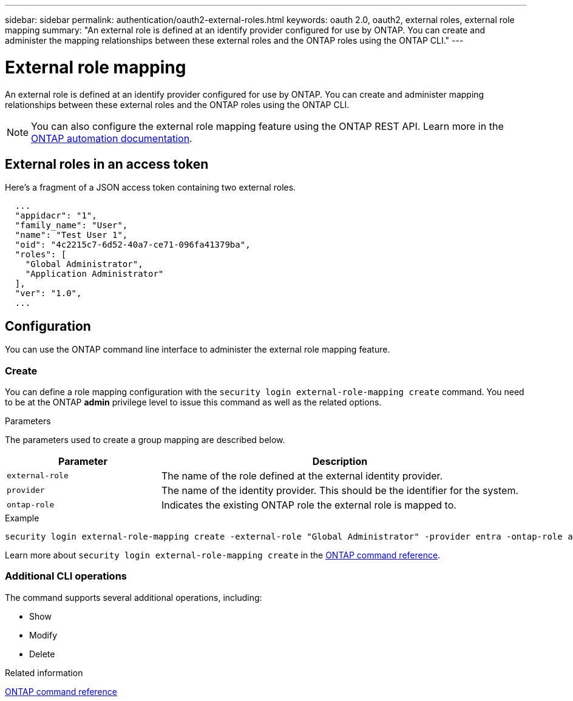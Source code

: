 ---
sidebar: sidebar
permalink: authentication/oauth2-external-roles.html
keywords: oauth 2.0, oauth2, external roles, external role mapping
summary: "An external role is defined at an identify provider configured for use by ONTAP. You can create and administer the mapping relationships between these external roles and the ONTAP roles using the ONTAP CLI."
---

= External role mapping
:hardbreaks:
:nofooter:
:icons: font
:linkattrs:
:imagesdir: ../media/

[.lead]
An external role is defined at an identify provider configured for use by ONTAP. You can create and administer mapping relationships between these external roles and the ONTAP roles using the ONTAP CLI.

[NOTE]
You can also configure the external role mapping feature using the ONTAP REST API. Learn more in the https://docs.netapp.com/us-en/ontap-automation/[ONTAP automation documentation^].

== External roles in an access token

Here's a fragment of a JSON access token containing two external roles.

----
  ...
  "appidacr": "1",
  "family_name": "User",
  "name": "Test User 1",
  "oid": "4c2215c7-6d52-40a7-ce71-096fa41379ba",
  "roles": [
    "Global Administrator",
    "Application Administrator"
  ],
  "ver": "1.0",
  ...
----

== Configuration

You can use the ONTAP command line interface to administer the external role mapping feature.

=== Create

You can define a role mapping configuration with the `security login external-role-mapping create` command. You need to be at the ONTAP *admin* privilege level to issue this command as well as the related options.

.Parameters
The parameters used to create a group mapping are described below.

[cols="30,70"*,options="header"]
|===
|Parameter
|Description
|`external-role`
|The name of the role defined at the external identity provider.
|`provider`
|The name of the identity provider. This should be the identifier for the system.
|`ontap-role`
|Indicates the existing ONTAP role the external role is mapped to.
|===

.Example
----
security login external-role-mapping create -external-role "Global Administrator" -provider entra -ontap-role admin
----

Learn more about `security login external-role-mapping create` in the link:https://docs.netapp.com/us-en/ontap-cli/security-login-external-role-mapping-create.html[ONTAP command reference^].

=== Additional CLI operations

The command supports several additional operations, including:

* Show
* Modify
* Delete

.Related information
link:https://docs.netapp.com/us-en/ontap-cli/[ONTAP command reference^]


// 2025 June 19, ONTAPDOC-2960
// 2025 Mar 12, ONTAPDOC-2758
// DMP - November 5 2024 - ONTAPDOC-2163
